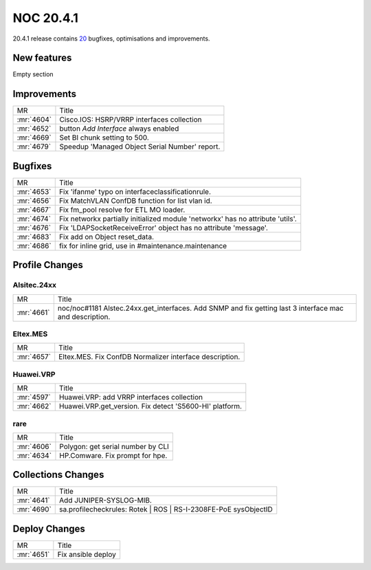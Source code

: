 .. _release-20.4.1:

==========
NOC 20.4.1
==========

20.4.1 release contains `20 <https://code.getnoc.com/noc/noc/merge_requests?scope=all&state=merged&milestone_title=20.4.1>`_ bugfixes, optimisations and improvements.

.. _release-20.4.1-features:
New features
------------
Empty section

.. _release-20.4.1-improvements:
Improvements
------------
+------------+------------------------------------------------+
| MR         | Title                                          |
+------------+------------------------------------------------+
| :mr:`4604` | Cisco.IOS: HSRP/VRRP interfaces collection     |
+------------+------------------------------------------------+
| :mr:`4652` | button `Add Interface` always enabled          |
+------------+------------------------------------------------+
| :mr:`4669` | Set BI chunk setting to 500.                   |
+------------+------------------------------------------------+
| :mr:`4679` | Speedup 'Managed Object Serial Number' report. |
+------------+------------------------------------------------+

.. _release-20.4.1-bugs:
Bugfixes
--------
+------------+--------------------------------------------------------------------------------+
| MR         | Title                                                                          |
+------------+--------------------------------------------------------------------------------+
| :mr:`4653` | Fix 'ifanme' typo on interfaceclassificationrule.                              |
+------------+--------------------------------------------------------------------------------+
| :mr:`4656` | Fix MatchVLAN ConfDB function for list vlan id.                                |
+------------+--------------------------------------------------------------------------------+
| :mr:`4667` | Fix fm_pool resolve for ETL MO loader.                                         |
+------------+--------------------------------------------------------------------------------+
| :mr:`4674` | Fix networkx partially initialized module 'networkx' has no attribute 'utils'. |
+------------+--------------------------------------------------------------------------------+
| :mr:`4676` | Fix 'LDAPSocketReceiveError' object has no attribute 'message'.                |
+------------+--------------------------------------------------------------------------------+
| :mr:`4683` | Fix add on Object reset_data.                                                  |
+------------+--------------------------------------------------------------------------------+
| :mr:`4686` | fix for inline grid, use in #maintenance.maintenance                           |
+------------+--------------------------------------------------------------------------------+

.. _release-20.4.1-profiles:
Profile Changes
---------------

.. _release-20.4.1-profile-Alsitec.24xx:
Alsitec.24xx
^^^^^^^^^^^^
+------------+---------------------------------------------------------------------------------------------------------+
| MR         | Title                                                                                                   |
+------------+---------------------------------------------------------------------------------------------------------+
| :mr:`4661` | noc/noc#1181 Alstec.24xx.get_interfaces. Add SNMP and fix getting last 3 interface mac and description. |
+------------+---------------------------------------------------------------------------------------------------------+

.. _release-20.4.1-profile-Eltex.MES:
Eltex.MES
^^^^^^^^^
+------------+---------------------------------------------------------+
| MR         | Title                                                   |
+------------+---------------------------------------------------------+
| :mr:`4657` | Eltex.MES. Fix ConfDB Normalizer interface description. |
+------------+---------------------------------------------------------+

.. _release-20.4.1-profile-Huawei.VRP:
Huawei.VRP
^^^^^^^^^^
+------------+---------------------------------------------------------+
| MR         | Title                                                   |
+------------+---------------------------------------------------------+
| :mr:`4597` | Huawei.VRP: add VRRP interfaces collection              |
+------------+---------------------------------------------------------+
| :mr:`4662` | Huawei.VRP.get_version. Fix detect 'S5600-HI' platform. |
+------------+---------------------------------------------------------+

.. _release-20.4.1-profile-rare:
rare
^^^^
+------------+-----------------------------------+
| MR         | Title                             |
+------------+-----------------------------------+
| :mr:`4606` | Polygon: get serial number by CLI |
+------------+-----------------------------------+
| :mr:`4634` | HP.Comware. Fix prompt for hpe.   |
+------------+-----------------------------------+

.. _release-20.4.1-collections:
Collections Changes
-------------------
+------------+-----------------------------------------------------------------+
| MR         | Title                                                           |
+------------+-----------------------------------------------------------------+
| :mr:`4641` | Add JUNIPER-SYSLOG-MIB.                                         |
+------------+-----------------------------------------------------------------+
| :mr:`4690` | sa.profilecheckrules: Rotek | ROS | RS-I-2308FE-PoE sysObjectID |
+------------+-----------------------------------------------------------------+

.. _release-20.4.1-deploy:
Deploy Changes
--------------
+------------+--------------------+
| MR         | Title              |
+------------+--------------------+
| :mr:`4651` | Fix ansible deploy |
+------------+--------------------+

